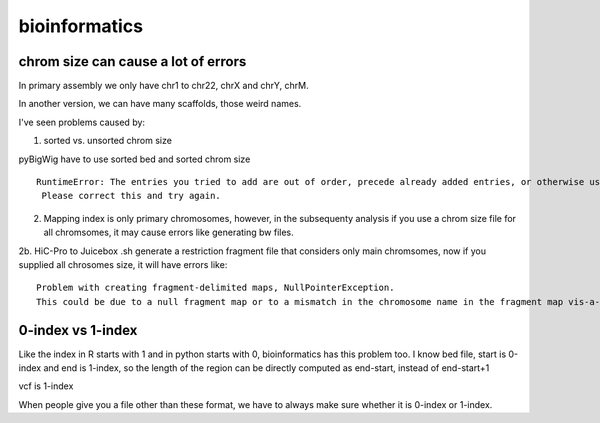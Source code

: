 bioinformatics
=========


chrom size can cause a lot of errors
^^^^^^^^^^^^^^^^^^^^^^^^^

In primary assembly we only have chr1 to chr22, chrX and chrY, chrM.

In another version, we can have many scaffolds, those weird names.

I've seen problems caused by:

1. sorted vs. unsorted chrom size

pyBigWig have to use sorted bed and sorted chrom size

::

	RuntimeError: The entries you tried to add are out of order, precede already added entries, or otherwise use illegal values.
	 Please correct this and try again.

2. Mapping index is only primary chromosomes, however, in the subsequenty analysis if you use a chrom size file for all chromsomes, it may cause errors like generating bw files.

2b. HiC-Pro to Juicebox .sh generate a restriction fragment file that considers only main chromsomes, now if you supplied all chrosomes size, it will have errors like:

::

	Problem with creating fragment-delimited maps, NullPointerException.
	This could be due to a null fragment map or to a mismatch in the chromosome name in the fragment map vis-a-vis the input file or chrom.sizes file.

0-index vs 1-index
^^^^^^^^

Like the index in R starts with 1 and in python starts with 0, bioinformatics has this problem too. I know bed file, start is 0-index and end is 1-index, so the length of the region can be directly computed as end-start, instead of end-start+1

vcf is 1-index

When people give you a file other than these format, we have to always make sure whether it is 0-index or 1-index.




